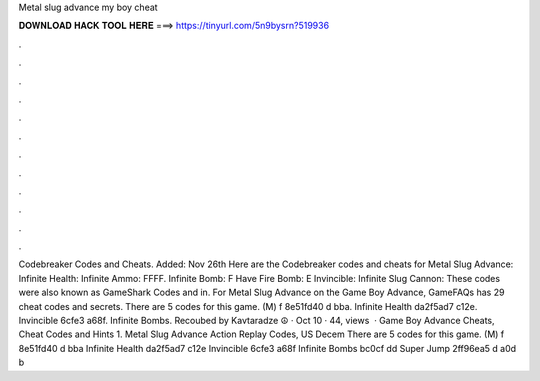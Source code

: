 Metal slug advance my boy cheat

𝐃𝐎𝐖𝐍𝐋𝐎𝐀𝐃 𝐇𝐀𝐂𝐊 𝐓𝐎𝐎𝐋 𝐇𝐄𝐑𝐄 ===> https://tinyurl.com/5n9bysrn?519936

.

.

.

.

.

.

.

.

.

.

.

.

Codebreaker Codes and Cheats. Added: Nov 26th Here are the Codebreaker codes and cheats for Metal Slug Advance: Infinite Health: Infinite Ammo: FFFF. Infinite Bomb: F Have Fire Bomb: E Invincible: Infinite Slug Cannon:  These codes were also known as GameShark Codes and in. For Metal Slug Advance on the Game Boy Advance, GameFAQs has 29 cheat codes and secrets. There are 5 codes for this game. (M) f 8e51fd40 d bba. Infinite Health da2f5ad7 c12e. Invincible 6cfe3 a68f. Infinite Bombs. Recoubed by Kavtaradze ☮ · Oct 10 · 44, views   · Game Boy Advance Cheats, Cheat Codes and Hints 1. Metal Slug Advance Action Replay Codes, US Decem There are 5 codes for this game. (M) f 8e51fd40 d bba Infinite Health da2f5ad7 c12e Invincible 6cfe3 a68f Infinite Bombs bc0cf dd Super Jump 2ff96ea5 d a0d b